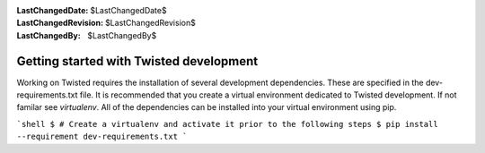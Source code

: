 
:LastChangedDate: $LastChangedDate$
:LastChangedRevision: $LastChangedRevision$
:LastChangedBy: $LastChangedBy$

Getting started with Twisted development
========================================




Working on Twisted requires the installation of several development dependencies. These are specified in the dev-requirements.txt file. It is recommended that you create a virtual environment dedicated to Twisted development. If not familar see `virtualenv`. All of the dependencies can be installed into your virtual environment using pip.

```shell
$ # Create a virtualenv and activate it prior to the following steps
$ pip install --requirement dev-requirements.txt
```
